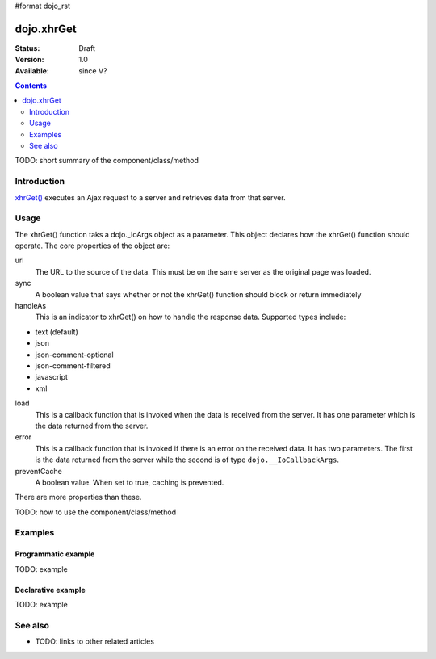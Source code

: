 #format dojo_rst

dojo.xhrGet
===========

:Status: Draft
:Version: 1.0
:Available: since V?

.. contents::
   :depth: 2

TODO: short summary of the component/class/method


============
Introduction
============

`xhrGet() <http://api.dojotoolkit.org/jsdoc/dojo/HEAD/dojo.xhrGet>`_ executes an Ajax request to a server and retrieves data from that server.


=====
Usage
=====

The xhrGet() function taks a dojo._IoArgs object as a parameter.   This object declares how the xhrGet() function should operate.  The core properties of the object are:

url
  The URL to the source of the data.  This must be on the same server as the original page was loaded.
sync
  A boolean value that says whether or not the xhrGet() function should block or return immediately
handleAs
  This is an indicator to xhrGet() on how to handle the response data.  Supported types include:

* text (default)
* json
* json-comment-optional
* json-comment-filtered
* javascript
* xml

load
  This is a callback function that is invoked when the data is received from the server.  It has one parameter which is the data returned from the server.
error
  This is a callback function that is invoked if there is an error on the received data.  It has two parameters.  The first is the data returned from the server while the second is of type ``dojo.__IoCallbackArgs``.
preventCache
  A boolean value.  When set to true, caching is prevented.

There are more properties than these.


TODO: how to use the component/class/method

.. code-block :: javascript
 :linenos:

 <script type="text/javascript">
   // your code
 </script>



========
Examples
========

Programmatic example
--------------------

TODO: example

Declarative example
-------------------

TODO: example


========
See also
========

* TODO: links to other related articles
